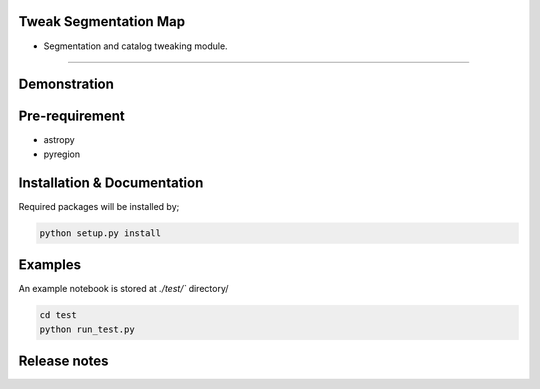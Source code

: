 
Tweak Segmentation Map
~~~~~~~~~~~~~~~~~~~~~~

- Segmentation and catalog tweaking module.

========================================================================================


Demonstration
~~~~~~~~~~~~~
.. image:: ./demo.gif


Pre-requirement
~~~~~~~~~~~~~~~

- astropy
- pyregion


Installation & Documentation
~~~~~~~~~~~~~~~~~~~~~~~~~~~~

Required packages will be installed by;

.. code-block:: bash

    python setup.py install


Examples
~~~~~~~~
An example notebook is stored at `./test/`` directory/

.. code-block:: bash

    cd test
    python run_test.py


Release notes
~~~~~~~~~~~~~
